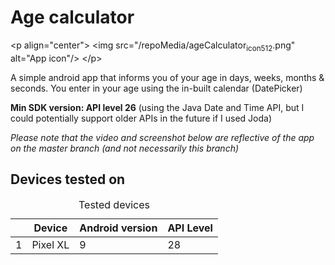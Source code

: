 * Age calculator
  <p align="center">
	<img src="/repoMedia/ageCalculator_icon_512.png" alt="App icon"/>
  </p>

  A simple android app that informs you of your age in days, weeks, months & seconds.
  You enter in your age using the in-built calendar (DatePicker)

  *Min SDK version: API level 26* (using the Java Date and Time API, but I could potentially 
  support older APIs in the future if I used Joda)

  /Please note that the video and screenshot below are reflective of the app on the master branch (and not necessarily this branch)/

   [[file:repoMedia/bothScreens.png]]

** Devices tested on
   #+CAPTION: Tested devices
|   | Device     | Android version | API Level |
|---+------------+-----------------+-----------|
| 1 | Pixel XL   |               9 |        28 |

